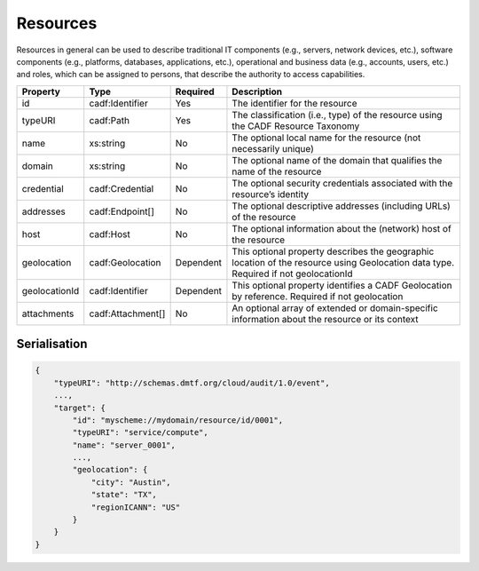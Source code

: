 ..
      Copyright 2014 IBM Corp.

      Licensed under the Apache License, Version 2.0 (the "License"); you may
      not use this file except in compliance with the License. You may obtain
      a copy of the License at

          http://www.apache.org/licenses/LICENSE-2.0

      Unless required by applicable law or agreed to in writing, software
      distributed under the License is distributed on an "AS IS" BASIS, WITHOUT
      WARRANTIES OR CONDITIONS OF ANY KIND, either express or implied. See the
      License for the specific language governing permissions and limitations
      under the License.

.. _resources:

==========
 Resources
==========

Resources in general can be used to describe traditional IT components
(e.g., servers, network devices, etc.), software components
(e.g., platforms, databases, applications, etc.), operational and business
data (e.g., accounts, users, etc.) and roles, which can be assigned to
persons, that describe the authority to access capabilities.

============= ================= ========= ===================================================================================================================================
Property      Type              Required  Description
============= ================= ========= ===================================================================================================================================
id            cadf:Identifier   Yes       The identifier for the resource
typeURI       cadf:Path         Yes       The classification (i.e., type) of the resource using the CADF Resource Taxonomy
name          xs:string         No        The optional local name for the resource (not necessarily unique)
domain        xs:string         No        The optional name of the domain that qualifies the name of the resource
credential    cadf:Credential   No        The optional security credentials associated with the resource’s identity
addresses     cadf:Endpoint[]   No        The optional descriptive addresses (including URLs) of the resource
host          cadf:Host         No        The optional information about the (network) host of the resource
geolocation   cadf:Geolocation  Dependent This optional property describes the geographic location of the resource using Geolocation data type. Required if not geolocationId
geolocationId cadf:Identifier   Dependent This optional property identifies a CADF Geolocation by reference. Required if not geolocation
attachments   cadf:Attachment[] No        An optional array of extended or domain-specific information about the resource or its context
============= ================= ========= ===================================================================================================================================

Serialisation
=============

.. code-block:: javascript

    {
        "typeURI": "http://schemas.dmtf.org/cloud/audit/1.0/event",
        ...,
        "target": {
            "id": "myscheme://mydomain/resource/id/0001",
            "typeURI": "service/compute",
            "name": "server_0001",
            ...,
            "geolocation": {
                "city": "Austin",
                "state": "TX",
                "regionICANN": "US"
            }
        }
    }

